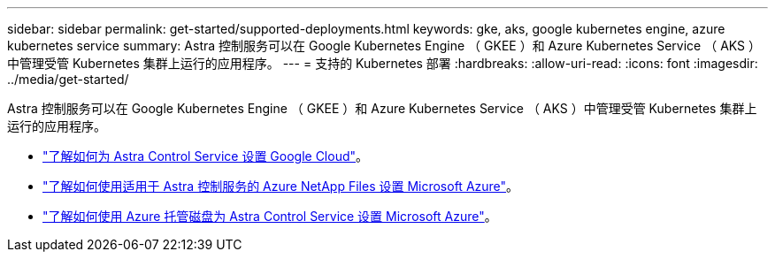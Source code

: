 ---
sidebar: sidebar 
permalink: get-started/supported-deployments.html 
keywords: gke, aks, google kubernetes engine, azure kubernetes service 
summary: Astra 控制服务可以在 Google Kubernetes Engine （ GKEE ）和 Azure Kubernetes Service （ AKS ）中管理受管 Kubernetes 集群上运行的应用程序。 
---
= 支持的 Kubernetes 部署
:hardbreaks:
:allow-uri-read: 
:icons: font
:imagesdir: ../media/get-started/


Astra 控制服务可以在 Google Kubernetes Engine （ GKEE ）和 Azure Kubernetes Service （ AKS ）中管理受管 Kubernetes 集群上运行的应用程序。

* link:set-up-google-cloud.html["了解如何为 Astra Control Service 设置 Google Cloud"]。
* link:set-up-microsoft-azure-with-anf.html["了解如何使用适用于 Astra 控制服务的 Azure NetApp Files 设置 Microsoft Azure"]。
* link:set-up-microsoft-azure-with-amd.html["了解如何使用 Azure 托管磁盘为 Astra Control Service 设置 Microsoft Azure"]。

